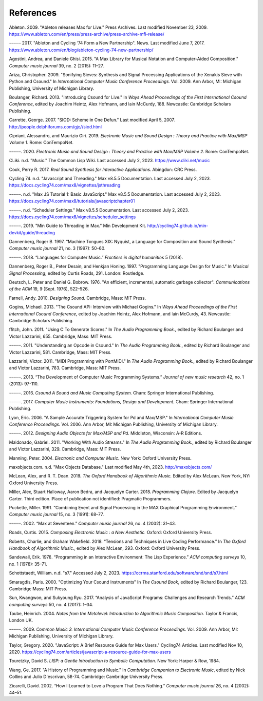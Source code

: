**********************
References
**********************

Ableton. 2009. "Ableton releases Max for Live." Press Archives. Last modified November 23, 2009. https://www.ableton.com/en/press/press-archive/press-archive-mfl-release/

------ 2017. "Ableton and Cycling '74 Form a New Partnership". News. Last modified June 7, 2017. https://www.ableton.com/en/blog/ableton-cycling-74-new-partnership/

Agostini, Andrea, and Daniele Ghisi. 2015. "A Max Library for Musical Notation and Computer-Aided Composition." *Computer music journal* 39, no. 2 (2015): 11–27.

Ariza, Christopher. 2009. "Sonifying Sieves: Synthesis and Signal Processing Applications of the Xenakis Sieve with Python and Csound." In *International Computer Music Conference Proceedings.* Vol. 2009. Ann Arbor, MI: Michigan Publishing, University of Michigan Library.

Boulanger, Richard. 2013. "Introducing Csound for Live." In *Ways Ahead Proceedings of the First International Csound Conference*, edited by Joachim Heintz, Alex Hofmann, and Iain McCurdy, 188. Newcastle: Cambridge Scholars Publishing.

Carrette, George. 2007. "SIOD: Scheme in One Defun." Last modified April 5, 2007. http://people.delphiforums.com/gjc//siod.html

Cipriani, Alessandro, and Maurizio Giri. 2019. *Electronic Music and Sound Design : Theory and Practice with Max/MSP Volume 1*. Rome: ConTempoNet.

------. 2020. *Electronic Music and Sound Design : Theory and Practice with Max/MSP Volume 2*. Rome: ConTempoNet.

CLiki. n.d. "Music." The Common Lisp Wiki. Last accessed July 2, 2023. https://www.cliki.net/music

Cook, Perry R. 2017. *Real Sound Synthesis for Interactive Applications.* Abingdon: CRC Press.

Cycling 74. n.d. "Javascript and Threading."  Max v8.5.5 Documentation. Last accessed July 2, 2023. https://docs.cycling74.com/max8/vignettes/jsthreading

------. n.d. "Max JS Tutorial 1: Basic JavaScript."  Max v8.5.5 Documentation. Last accessed July 2, 2023. https://docs.cycling74.com/max8/tutorials/javascriptchapter01 

------. n.d. "Scheduler Settings." Max v8.5.5 Documentation. Last accessed July 2, 2023. https://docs.cycling74.com/max8/vignettes/scheduler_settings

------. 2019. "Min Guide to Threading in Max." Min Development Kit. http://cycling74.github.io/min-devkit/guide/threading

Dannenberg, Roger B. 1997. “Machine Tongues XIX: Nyquist, a Language for Composition and Sound Synthesis.” *Computer music journal* 21, no. 3 (1997): 50–60.

------. 2018. “Languages for Computer Music.” *Frontiers in digital humanities* 5 (2018).

Dannenberg, Roger B., Peter Desain, and Henkjan Honing. 1997. "Programming Language Design for Music." In *Musical Signal Processing*, edited by Curtis Roads, 291. London: Routledge.

Deutsch, L. Peter and Daniel G. Bobrow. 1976. "An efficient, incremental, automatic garbage collector". *Communications of the ACM* 19, 9 (Sept. 1976), 522–526. 

Farnell, Andy. 2010. *Designing Sound.* Cambridge, Mass: MIT Press.

Gogins, Michael. 2013. "The Csound API: Interview with Michael Gogins." In *Ways Ahead Proceedings of the First International Csound Conference*, edited by Joachim Heintz, Alex Hofmann, and Iain McCurdy, 43. Newcastle: Cambridge Scholars Publishing.

ffitch, John. 2011. "Using C To Generate Scores." In *The Audio Programming Book.*, edited by Richard Boulanger and Victor Lazzarini, 655. Cambridge, Mass: MIT Press.

------. 2011. "Understanding an Opcode in Csound." In *The Audio Programming Book.*, edited by Richard Boulanger and Victor Lazzarini, 581. Cambridge, Mass: MIT Press.

Lazzarini, Victor. 2011. "MIDI Programming with PortMIDI." In *The Audio Programming Book.*, edited by Richard Boulanger and Victor Lazzarini, 783. Cambridge, Mass: MIT Press.

------. 2013. “The Development of Computer Music Programming Systems.” *Journal of new music research* 42, no. 1 (2013): 97-110.

------. 2016. *Csound A Sound and Music Computing System.* Cham: Springer International Publishing.

------. 2017. *Computer Music Instruments: Foundations, Design and Development*. Cham: Springer International Publishing.

Lyon, Eric. 2006. "A Sample Accurate Triggering System for Pd and Max/MSP." In *International Computer Music Conference Proceedings.* Vol. 2006. Ann Arbor, MI: Michigan Publishing, University of Michigan Library.

------. 2012. *Designing Audio Objects for Max/MSP and Pd.* Middleton, Wisconsin: A-R Editions.

Maldonado, Gabriel. 2011. "Working With Audio Streams." In *The Audio Programming Book.*, edited by Richard Boulanger and Victor Lazzarini, 329. Cambridge, Mass: MIT Press.

Manning, Peter. 2004. *Electronic and Computer Music*. New York: Oxford University Press.

maxobjects.com. n.d. "Max Objects Database." Last modified May 4th, 2023. http://maxobjects.com/ 

McLean, Alex, and R. T. Dean. 2018. *The Oxford Handbook of Algorithmic Music.* Edited by Alex McLean. New York, NY: Oxford University Press.

Miller, Alex, Stuart Halloway, Aaron Bedra, and Jacquelyn Carter. 2018. *Programming Clojure.* Edited by Jacquelyn Carter. Third edition. Place of publication not identified: Pragmatic Programmers.

Puckette, Miller. 1991. “Combining Event and Signal Processing in the MAX Graphical Programming Environment.” *Computer music journal* 15, no. 3 (1991): 68–77.

------. 2002. “Max at Seventeen.” *Computer music journal* 26, no. 4 (2002): 31–43.

Roads, Curtis. 2015. *Composing Electronic Music : a New Aesthetic.* Oxford: Oxford University Press.

Roberts, Charlie, and Graham Wakefield. 2018. “Tensions and Techniques in Live Coding Performance.” In *The Oxford Handbook of Algorithmic Music.*, edited by Alex McLean, 293. Oxford: Oxford University Press.

Sandewall, Erik. 1978. “Programming in an Interactive Environment: The Lisp Experience.” *ACM computing surveys* 10, no. 1 (1978): 35–71.

Schottstaedt, William. n.d. "s7." Accessed July 2, 2023. https://ccrma.stanford.edu/software/snd/snd/s7.html

Smaragdis, Paris. 2000. "Optimizing Your Csound Instruments" In *The Csound Book*, edited by Richard Boulanger, 123. Cambridge Mass: MIT Press.

Sun, Kwangwon, and Sukyoung Ryu. 2017. “Analysis of JavaScript Programs: Challenges and Research Trends.” *ACM computing surveys* 50, no. 4 (2017): 1–34.

Taube, Heinrich. 2004. *Notes from the Metalevel: Introduction to Algorithmic Music Composition.* Taylor & Francis, London UK.

------. 2009. *Common Music 3. International Computer Music Conference Proceedings.* Vol. 2009. Ann Arbor, MI: Michigan Publishing, University of Michigan Library.

Taylor, Gregory. 2020. "JavaScript: A Brief Resource Guide for Max Users." Cycling74 Articles. Last modified Nov 10, 2020. https://cycling74.com/articles/javascript-a-resource-guide-for-max-users 

Touretzky, David S. *LISP: a Gentle Introduction to Symbolic Computation*. New York: Harper & Row, 1984.

Wang, Ge. 2017. "A History of Programming and Music." In *Cambridge Companion to Electronic Music*, edited by Nick Collins and Julio D'escrivan, 58-74. Cambridge: Cambridge University Press.

Zicarelli, David. 2002. “How I Learned to Love a Program That Does Nothing.” *Computer music journal* 26, no. 4 (2002): 44–51.

